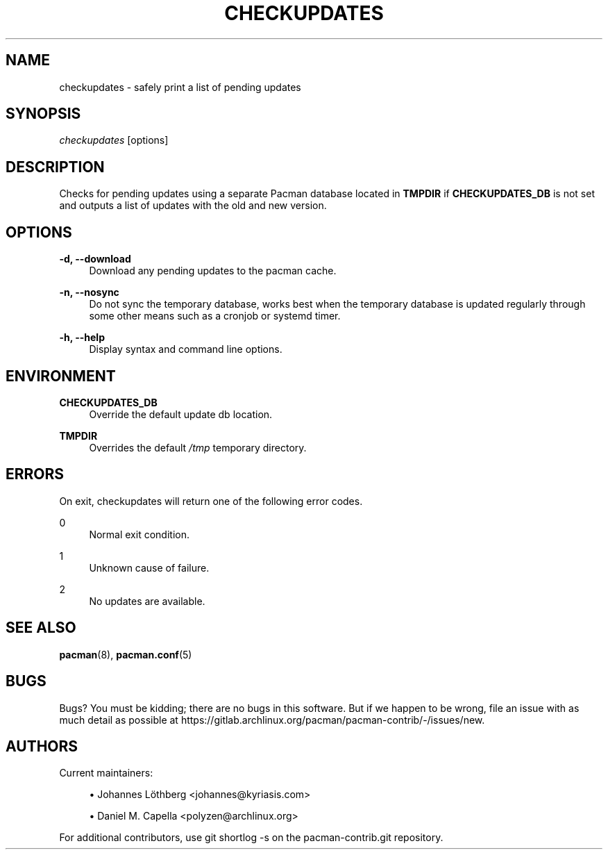 '\" t
.\"     Title: checkupdates
.\"    Author: [see the "Authors" section]
.\" Generator: DocBook XSL Stylesheets vsnapshot <http://docbook.sf.net/>
.\"      Date: 2022-05-21
.\"    Manual: Pacman-contrib Manual
.\"    Source: Pacman-contrib 1.5.2
.\"  Language: English
.\"
.TH "CHECKUPDATES" "8" "2022\-05\-21" "Pacman\-contrib 1\&.5\&.2" "Pacman\-contrib Manual"
.\" -----------------------------------------------------------------
.\" * Define some portability stuff
.\" -----------------------------------------------------------------
.\" ~~~~~~~~~~~~~~~~~~~~~~~~~~~~~~~~~~~~~~~~~~~~~~~~~~~~~~~~~~~~~~~~~
.\" http://bugs.debian.org/507673
.\" http://lists.gnu.org/archive/html/groff/2009-02/msg00013.html
.\" ~~~~~~~~~~~~~~~~~~~~~~~~~~~~~~~~~~~~~~~~~~~~~~~~~~~~~~~~~~~~~~~~~
.ie \n(.g .ds Aq \(aq
.el       .ds Aq '
.\" -----------------------------------------------------------------
.\" * set default formatting
.\" -----------------------------------------------------------------
.\" disable hyphenation
.nh
.\" disable justification (adjust text to left margin only)
.ad l
.\" -----------------------------------------------------------------
.\" * MAIN CONTENT STARTS HERE *
.\" -----------------------------------------------------------------
.SH "NAME"
checkupdates \- safely print a list of pending updates
.SH "SYNOPSIS"
.sp
\fIcheckupdates\fR [options]
.SH "DESCRIPTION"
.sp
Checks for pending updates using a separate Pacman database located in \fBTMPDIR\fR if \fBCHECKUPDATES_DB\fR is not set and outputs a list of updates with the old and new version\&.
.SH "OPTIONS"
.PP
\fB\-d, \-\-download\fR
.RS 4
Download any pending updates to the pacman cache\&.
.RE
.PP
\fB\-n, \-\-nosync\fR
.RS 4
Do not sync the temporary database, works best when the temporary database is updated regularly through some other means such as a cronjob or systemd timer\&.
.RE
.PP
\fB\-h, \-\-help\fR
.RS 4
Display syntax and command line options\&.
.RE
.SH "ENVIRONMENT"
.PP
\fBCHECKUPDATES_DB\fR
.RS 4
Override the default update db location\&.
.RE
.PP
\fBTMPDIR\fR
.RS 4
Overrides the default
\fI/tmp\fR
temporary directory\&.
.RE
.SH "ERRORS"
.sp
On exit, checkupdates will return one of the following error codes\&.
.PP
0
.RS 4
Normal exit condition\&.
.RE
.PP
1
.RS 4
Unknown cause of failure\&.
.RE
.PP
2
.RS 4
No updates are available\&.
.RE
.SH "SEE ALSO"
.sp
\fBpacman\fR(8), \fBpacman.conf\fR(5)
.SH "BUGS"
.sp
Bugs? You must be kidding; there are no bugs in this software\&. But if we happen to be wrong, file an issue with as much detail as possible at https://gitlab\&.archlinux\&.org/pacman/pacman\-contrib/\-/issues/new\&.
.SH "AUTHORS"
.sp
Current maintainers:
.sp
.RS 4
.ie n \{\
\h'-04'\(bu\h'+03'\c
.\}
.el \{\
.sp -1
.IP \(bu 2.3
.\}
Johannes Löthberg <johannes@kyriasis\&.com>
.RE
.sp
.RS 4
.ie n \{\
\h'-04'\(bu\h'+03'\c
.\}
.el \{\
.sp -1
.IP \(bu 2.3
.\}
Daniel M\&. Capella <polyzen@archlinux\&.org>
.RE
.sp
For additional contributors, use git shortlog \-s on the pacman\-contrib\&.git repository\&.

